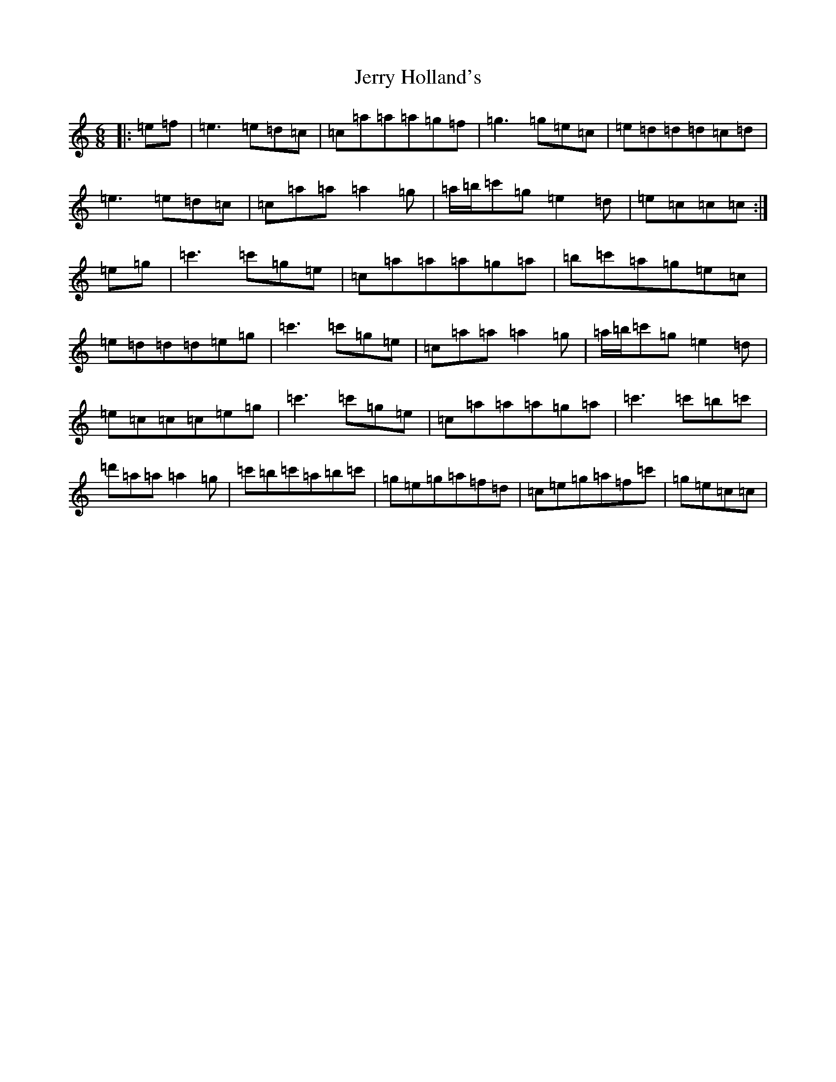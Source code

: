 X: 10368
T: Jerry Holland's
S: https://thesession.org/tunes/12327#setting12327
R: jig
M:6/8
L:1/8
K: C Major
|:=e=f|=e3=e=d=c|=c=a=a=a=g=f|=g3=g=e=c|=e=d=d=d=c=d|=e3=e=d=c|=c=a=a=a2=g|=a/2=b/2=c'=g=e2=d|=e=c=c=c:|=e=g|=c'3=c'=g=e|=c=a=a=a=g=a|=b=c'=a=g=e=c|=e=d=d=d=e=g|=c'3=c'=g=e|=c=a=a=a2=g|=a/2=b/2=c'=g=e2=d|=e=c=c=c=e=g|=c'3=c'=g=e|=c=a=a=a=g=a|=c'3=c'=b=c'|=d'=a=a=a2=g|=c'=b=c'=a=b=c'|=g=e=g=a=f=d|=c=e=g=a=f=c'|=g=e=c=c|